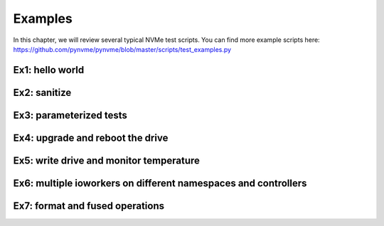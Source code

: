 Examples
========

In this chapter, we will review several typical NVMe test scripts. You can find more example scripts here: https://github.com/pynvme/pynvme/blob/master/scripts/test_examples.py

Ex1: hello world
----------------

.. code-block:: python
   :linenos:

   # import packages
   import pytest
   import nvme as d

   # define the test case in a python function
   # list fixtures used in the parameter list
   # specify the class type of the fixture, so VSCode can give more docstring online
   def test_hello_world(nvme0, nvme0n1: d.Namespace):
       # create the buffers and fill data for read/write commands
       read_buf = d.Buffer(nvme0, 512)
       data_buf = d.Buffer(nvme0, 512)
       data_buf[10:21] = b'hello world'

       # create IO Qpair for read/write commands
       qpair = d.Qpair(nvme0, 16) 

       # Define the callback function for write command. 
       # The argument *status1* of the callback is a 16-bit
       # value, which includes the Phase-bit.
       def write_cb(cdw0, status1):
           nvme0n1.read(qpair, read_buf, 0, 1)

       # execute the write command with the callback function
       nvme0n1.write(qpair, data_buf, 0, 1, cb=write_cb)

       # wait the write command, and the read command in its callback, to be completed
       qpair.waitdone(2)

       # check the data in read buffer
       assert read_buf[10:21] == b'hello world'


Ex2: sanitize
-------------

.. code-block:: python
   :linenos:

   # import more package for GUI programming
   import PySimpleGUI as sg

   # define another test function, use the default buffer created by the fixture
   def test_sanitize(nvme0, nvme0n1, buf):
       # check if sanitize is supported by the device
       if nvme0.id_data(331, 328) == 0:
           pytest.skip("sanitize operation is not supported")

       # start sanitize operation
       logging.info("supported sanitize operation: %d" % nvme0.id_data(331, 328))
       nvme0.sanitize().waitdone()
       
       # polling sanitize status in its log page
       nvme0.getlogpage(0x81, buf, 20).waitdone()
       while buf.data(3, 2) & 0x7 != 1:  # sanitize is not completed
           progress = buf.data(1, 0)*100//0xffff
           # display the progress of sanitize in a GUI window
           sg.OneLineProgressMeter('sanitize progress', progress, 100,
                                   'progress', orientation='h')
           nvme0.getlogpage(0x81, buf, 20).waitdone()
           time.sleep(1)


Ex3: parameterized tests
------------------------

.. code-block:: python
   :linenos:

   # create a parameter with a argument list
   @pytest.mark.parametrize("qcount", [1, 2, 4, 8, 16])
   def test_ioworker_iops_multiple_queue(nvme0n1, qcount):
       l = []
       io_total = 0

       # create multiple ioworkers for read performance test
       for i in range(qcount):
           a = nvme0n1.ioworker(io_size=8, lba_align=8,
                                region_start=0, region_end=256*1024*8, # 1GB space
                                lba_random=False, qdepth=16,
                                read_percentage=100, time=10).start()
           l.append(a)

       # after all ioworkers complete, calculate the IOPS performance result
       for a in l:
           r = a.close()
           io_total += (r.io_count_read+r.io_count_nonread)
       logging.info("Q %d IOPS: %dK" % (qcount, io_total/10000))

       
Ex4: upgrade and reboot the drive
---------------------------------

.. code-block:: python
   :linenos:

   # this test function is actually a utility to upgrade SSD firmware
   def test_download_firmware(nvme0, subsystem):
       # open the firmware binary image file
       filename = sg.PopupGetFile('select the firmware binary file', 'pynvme')
       if filename:
           logging.info("To download firmware binary file: " + filename)

           # download the firmware image to SSD
           nvme0.downfw(filename)

           # power cycle the SSD to activate the upgraded firmware
           subsystem.power_cycle()

           # reset controller after power cycle
           nvme0.reset()
                   

Ex5: write drive and monitor temperature
----------------------------------------

.. code-block:: python
   :linenos:

   # a temperature calculation package
   from pytemperature import k2c
   
   def test_ioworker_with_temperature(nvme0, nvme0n1):
       smart_log = d.Buffer(nvme0, 512, "smart log")

       # start the ioworker for sequential writing in secondary process
       with nvme0n1.ioworker(io_size=256, lba_align=256,
                             lba_random=False, qdepth=16,
                             read_percentage=0, time=30):
           # meanwhile, monitor SMART temperature in primary process
           for i in range(40):
               nvme0.getlogpage(0x02, smart_log, 512).waitdone()
               
               # the K temperture from SMART log page
               ktemp = smart_log.data(2, 1)
               logging.info("temperature: %0.2f degreeC" % k2c(ktemp))
               time.sleep(1)
   

Ex6: multiple ioworkers on different namespaces and controllers
---------------------------------------------------------------

.. code-block:: python
   :linenos:

   def test_multiple_controllers_and_namespaces():
       # address list of the devices to test
       addr_list = ['3a:00.0', '10.24.48.17']

       # create the list of controllers and namespaces
       nvme_list = [d.Controller(d.Pcie(a)) for a in addr_list]
       ns_list = [d.Namespace(n) for n in nvme_list]
   
       # operations on multiple controllers
       for nvme in nvme_list:
           logging.info("device: %s" % nvme.id_data(63, 24, str))
   
       # start multiple ioworkers
       ioworkers = {}
       for ns in ns_list:
           a = ns.ioworker(io_size=8, lba_align=8,
                           region_start=0, region_end=256*1024*8, # 1GB space
                           lba_random=False, qdepth=16,
                           read_percentage=100, time=10).start()
           ioworkers[ns] = a
   
       # test results of different namespaces
       for ns in ioworkers:
           r = ioworkers[ns].close()
           io_total = (r.io_count_read+r.io_count_nonread)
           logging.info("capacity: %u, IOPS: %.3fK" %
                        (ns.id_data(7, 0), io_total/10000))
   

Ex7: format and fused operations
--------------------------------

.. code-block:: python
   :linenos:

   # fused operation is not directly supported by pynvme APIs
   def test_fused_operations(nvme0, nvme0n1):
       # format the namespace to 4096 block size. Use Namespace.format(), instead
       # of Controller.format(), for pynvme to update namespace data in the driver. 
       nvme0n1.format(4096)

       # create qpair and buffer for IO commands
       q = d.Qpair(nvme0, 10)
       b = d.Buffer(nvme0)
       
       # separate compare and write commands
       nvme0n1.write(q, b, 8).waitdone()
       nvme0n1.compare(q, b, 8).waitdone()
   
       # implement fused compare and write operations with generic commands
       # Controller.send_cmd() sends admin commands,
       # and Namespace.send_cmd() here sends IO commands. 
       nvme0n1.send_cmd(5|(1<<8), q, b, 1, 8, 0, 0)
       nvme0n1.send_cmd(1|(1<<9), q, b, 1, 8, 0, 0)
       q.waitdone(2)
